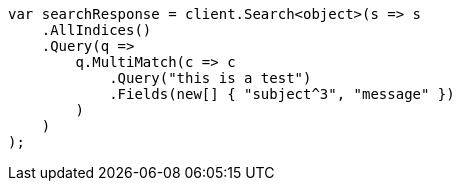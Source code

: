 // query-dsl/multi-match-query.asciidoc:50

////
IMPORTANT NOTE
==============
This file is generated from method Line50 in https://github.com/elastic/elasticsearch-net/tree/master/src/Examples/Examples/QueryDsl/MultiMatchQueryPage.cs#L65-L90.
If you wish to submit a PR to change this example, please change the source method above
and run dotnet run -- asciidoc in the ExamplesGenerator project directory.
////

[source, csharp]
----
var searchResponse = client.Search<object>(s => s
    .AllIndices()
    .Query(q =>
        q.MultiMatch(c => c
            .Query("this is a test")
            .Fields(new[] { "subject^3", "message" })
        )
    )
);
----
